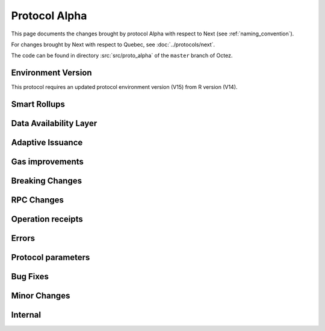 Protocol Alpha
==============

This page documents the changes brought by protocol Alpha with respect
to Next (see :ref:`naming_convention`).

For changes brought by Next with respect to Quebec, see :doc:`../protocols/next`.

The code can be found in directory :src:`src/proto_alpha` of the ``master``
branch of Octez.

Environment Version
-------------------

This protocol requires an updated protocol environment version (V15) from R version (V14).

Smart Rollups
-------------

Data Availability Layer
-----------------------

Adaptive Issuance
-----------------


Gas improvements
----------------

Breaking Changes
----------------

RPC Changes
-----------

Operation receipts
------------------


Errors
------


Protocol parameters
-------------------



Bug Fixes
---------

Minor Changes
-------------

Internal
--------
